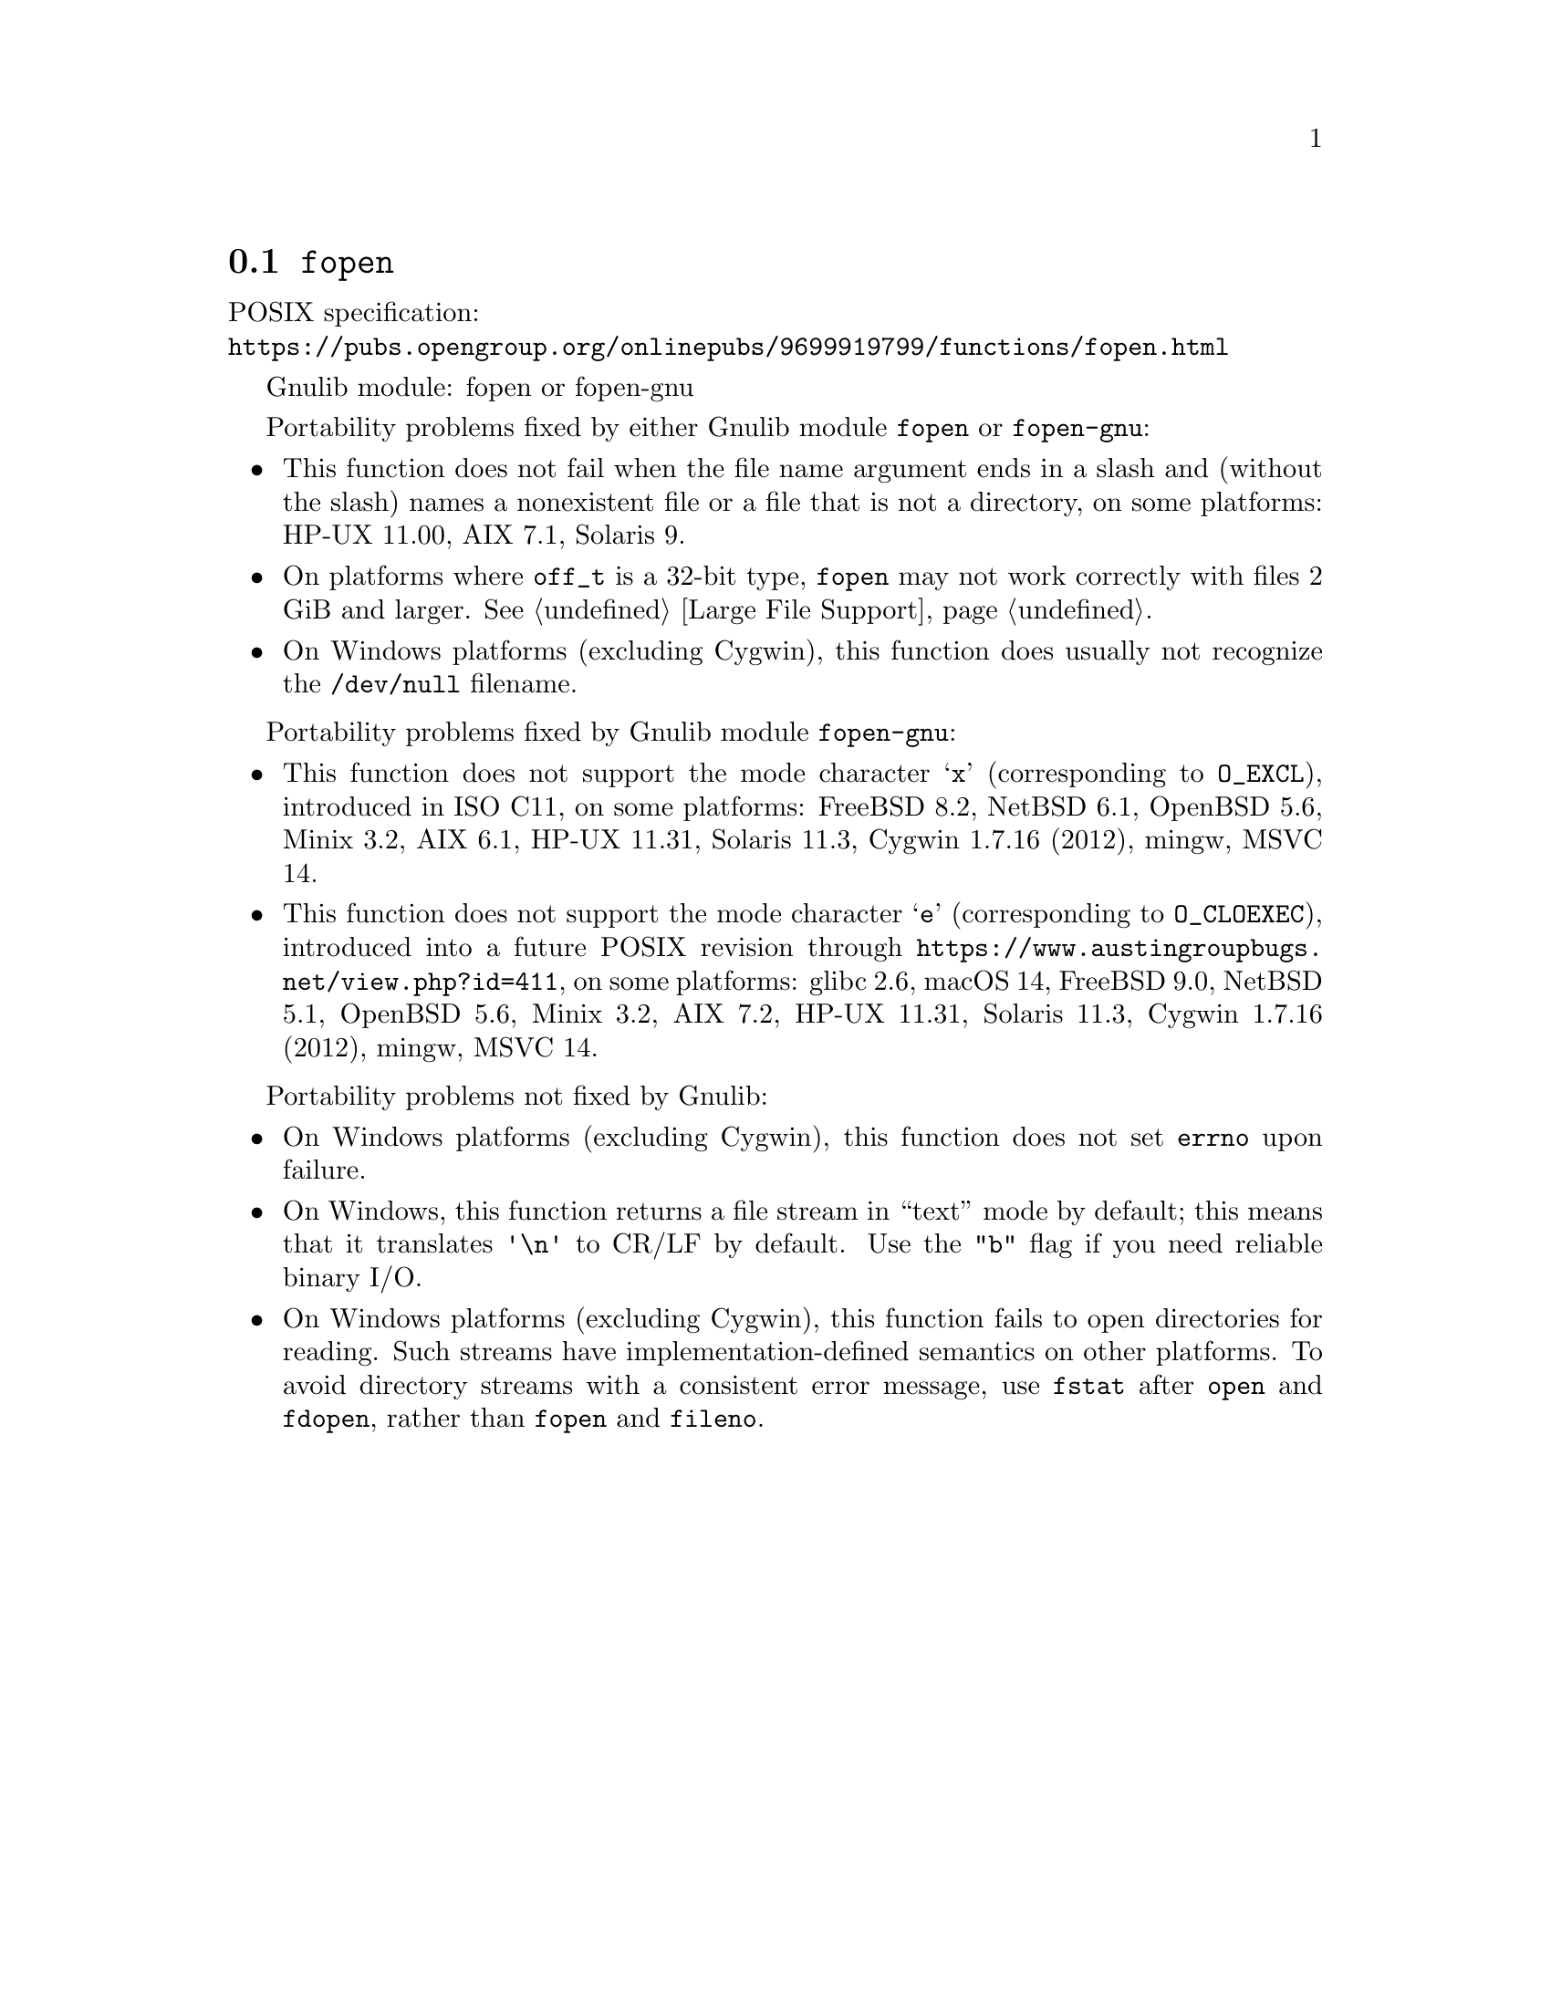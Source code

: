@node fopen
@section @code{fopen}
@findex fopen

POSIX specification:@* @url{https://pubs.opengroup.org/onlinepubs/9699919799/functions/fopen.html}

Gnulib module: fopen or fopen-gnu

Portability problems fixed by either Gnulib module @code{fopen} or @code{fopen-gnu}:
@itemize
@item
This function does not fail when the file name argument ends in a slash
and (without the slash) names a nonexistent file or a file that is not a
directory, on some platforms:
HP-UX 11.00, AIX 7.1, Solaris 9.
@item
On platforms where @code{off_t} is a 32-bit type, @code{fopen} may not work
correctly with files 2 GiB and larger.  @xref{Large File Support}.
@item
On Windows platforms (excluding Cygwin), this function does usually not
recognize the @file{/dev/null} filename.
@end itemize

Portability problems fixed by Gnulib module @code{fopen-gnu}:
@itemize
@item
This function does not support the mode character
@samp{x} (corresponding to @code{O_EXCL}), introduced in ISO C11,
on some platforms:
FreeBSD 8.2, NetBSD 6.1, OpenBSD 5.6, Minix 3.2, AIX 6.1, HP-UX 11.31, Solaris 11.3, Cygwin 1.7.16 (2012), mingw, MSVC 14.
@item
This function does not support the mode character
@samp{e} (corresponding to @code{O_CLOEXEC}),
introduced into a future POSIX revision through
@url{https://www.austingroupbugs.net/view.php?id=411}, on some platforms:
glibc 2.6, macOS 14, FreeBSD 9.0, NetBSD 5.1, OpenBSD 5.6, Minix 3.2, AIX 7.2, HP-UX 11.31, Solaris 11.3, Cygwin 1.7.16 (2012), mingw, MSVC 14.
@end itemize

Portability problems not fixed by Gnulib:
@itemize
@item
On Windows platforms (excluding Cygwin), this function does not set @code{errno}
upon failure.
@item
On Windows, this function returns a file stream in ``text'' mode by default;
this means that it translates @code{'\n'} to CR/LF by default.  Use the
@code{"b"} flag if you need reliable binary I/O.
@item
On Windows platforms (excluding Cygwin), this function fails to open
directories for reading.  Such streams have implementation-defined
semantics on other platforms.  To avoid directory streams with a
consistent error message, use @code{fstat} after @code{open} and
@code{fdopen}, rather than @code{fopen} and @code{fileno}.
@end itemize
